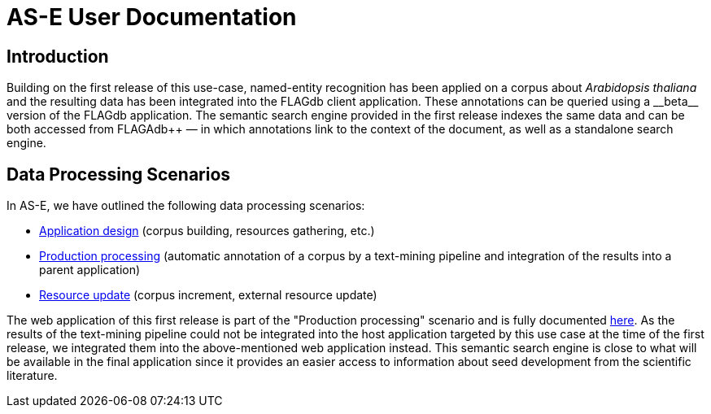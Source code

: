 = AS-E User Documentation

== Introduction

Building on the first release of this use-case, named-entity recognition has been applied on a corpus about __Arabidopsis thaliana__ and the resulting data has been integrated into the FLAGdb++ client application. These annotations can be queried using a __beta__ version of the FLAGdb++ application. The semantic search engine provided in the first release indexes the same data and can be both accessed from FLAGAdb++ — in which annotations link to the context of the document, as well as a standalone search engine.

== Data Processing Scenarios

In AS-E, we have outlined the following data processing scenarios:

* <<application_design.adoc#, Application design>> (corpus building, resources gathering, etc.)
* <<production_processing.adoc#, Production processing>> (automatic annotation of a corpus by a text-mining pipeline and integration of the results into a parent application)
* <<resource_update.adoc#, Resource update>> (corpus increment, external resource update)

The web application of this first release is part of the "Production processing" scenario and is fully documented <<web_app_doc.adoc#, here>>. As the results of the text-mining pipeline could not be integrated into the host application targeted by this use case at the time of the first release, we integrated them into the above-mentioned web application instead. This semantic search engine is close to what will be available in the final application since it provides an easier access to information about seed development from the scientific literature. 
